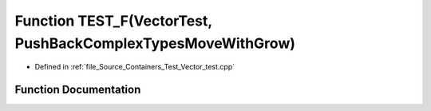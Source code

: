 .. _exhale_function__vector__test_8cpp_1a56c49ac4cec448183df6bde019b6d9f2:

Function TEST_F(VectorTest, PushBackComplexTypesMoveWithGrow)
=============================================================

- Defined in :ref:`file_Source_Containers_Test_Vector_test.cpp`


Function Documentation
----------------------


.. doxygenfunction:: TEST_F(VectorTest, PushBackComplexTypesMoveWithGrow)
